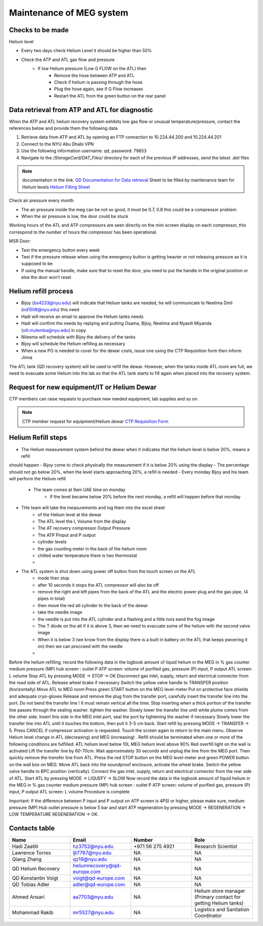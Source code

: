 *************************
Maintenance of MEG system
*************************

Checks to be made
-----------------

Helium level

* Every two days check Helium Level it should be higher than 50%
* Check the ATP and ATL gas flow and pressure
    * If low Helium pressure (Low G FLOW on the ATL) then
        * Remove the hose between ATP and ATL
        * Check if helium is passing through the hose
        * Plug the hose again, see if G Flow increases
        * Restart the ATL from the green button on the rear panel


Data retrieval from ATP and ATL for diagnostic
----------------------------------------------
When the ATP and ATL helium recovery system exhibits low gas flow or unusual temperature/pressure,
contact the references below and provide them the following data

#. Retrieve data from ATP and ATL by opening an FTP connection to 10.224.44.200 and 10.224.44.201
#. Connect to the NYU Abu Dhabi VPN
#. Use the following information username: qd, password: 79653
#. Navigate to the */StorageCard/DAT_Files/* directory for each of the previous IP addresses, send the latest *.dat* files



.. note::
    documentation in the link: `QD Documentation for Data retrieval <https://nyu.box.com/v/qd-documentation>`_
    Sheet to be filled by maintenance team for Helium levels `Helium Filling Sheet <https://docs.google.com/spreadsheets/d/14-yHq_U9Un0HXIno1-XeL928Vmv2yO2f/edit#gid=1063352714>`_


Check air pressure every month

-	The air pressure inside the meg can be not so good, it must be 0.7, 0.8 this could be a compressor problem
-	When the air pressure is low, the door could be stuck


Working hours of the ATL and ATP compressors are seen directly on the mini screen display on each compressor, this correspond to the number of hours the compressor has been operational.


MSR Door:

- Test the emergency button every week
- Test if the pressure release when using the emergency button is getting heavier or not releasing pressure as it is supposed to be
- If using the manual handle, make sure that to reset the door, you need to put the handle in the original position or else the door won’t reset



Helium refill process
---------------------

- Bijoy (bs4233@nyu.edu) will indicate that Helium tanks are needed, he will communicate to Neelima Dinil (nd1508@nyu.edu) this need
- Hadi will receive an email to approve the Helium tanks needs
- Hadi will confirm the needs by replying and putting Osama, Bijoy, Neelima and Nyavili Miyanda (vili.mulemba@nyu.edu) in copy
- Nileema will schedule with Bijoy the delivery of the tanks
- Bijoy will schedule the Helium refilling as necessary
- When a new PO is needed to cover for the dewar costs, issue one using the CTP Requisition form then inform Jinna


The ATL tank (QD recovery system) will be used to refill the dewar. However, when the tanks inside ATL room are full, we need to evacuate some Helium into the lab
so that the ATL tank starts to fill again when placed into the recovery system.



.. csv-table:: ATL compressor Helium filling sheet
   :header-rows: 1
   :file: helium_refill_data.csv


Request for new equipment/IT or Helium Dewar
--------------------------------------------

CTP members can raise requests to purchase new needed equipment, lab supplies and so on.

.. note::
    CTP member request for equipment/Helium dewar `CTP Requisition Form <https://docs.google.com/forms/d/e/1FAIpQLSewUcPh-me_TIw0wTxYVOP-v93ibHpKusiT3CpmfuWLgafvkw/viewform>`_


Helium Refill steps
-------------------

- The Helium measurement system behind the dewar when it indicates that the helium level is below 20%, means a refill
should happen
- Bijoy come to check physically the measurement if it is below 20% using the display
- The percentage should not go below 20%, when the level starts approaching 20%, a refill is needed
- Every monday Bijoy and his team will perform the Helium refill
    - The team comes at 9am UAE time on monday
        - If the level became below 20% before the next monday, a refill will happen before that monday
- THe team will take the measurements and log them into the excel sheet
    - of the Helium level at the dewar
    - The ATL level the L Volume from the display\
    - The AT recovery compressor Output Pressure
    - The ATP Pinput and P output
    - cylinder levels
    - the gas counting meter in the back of the helium room
    - chilled water temperature there is two thermostat
    -
- The ATL system is shut down using power off button from the touch screen on the ATL
        - mode then stop
        - after 10 seconds it stops the ATL compressor will also be off
        - remove the right and left pipes from the back of the ATL and the electric power plug and the gas pipe, (4 pipes in total)
        - then move the red atl cylinder to the back of the dewar
        - take the needle image
        - the needle is put into the ATL cylinder and a flashing and a little nois eand the fog image
        - The T diode on the atl if it is above 3, then we need to evacuate some of the helium with the second valve image
        - When it is below 3 (we know from the display there is a built in battery on the ATL that keeps pwoering it on) then we can procceed with the needle
        -




Before the helium refilling, record the following data in the logbook
amount of liquid helium in the MEG in %
gas counter
medium pressure (MP) hub screen : outlet P
ATP screen: volume of purified gas, pressure (P) input, P output
ATL screen: L volume
Stop ATL by pressing MODE → STOP → OK
Disconnect gas inlet, supply, return and electrical connector from the read side of ATL. Release wheel brake if necessary
Switch the yellow valve handle to TRANSFER position (horizontally)
Move ATL to MEG room
Press green START button on the MEG level-meter
Put on protective face shields and adequate cryo-gloves
Release and remove the plug from the transfer port, carefully insert the transfer line into the port. Do not bend the transfer line ! It must remain vertical all the time. Stop inserting when a thick portion of the transfer line passes through the sealing washer. tighten the washer.
Slowly lower the transfer line until white plume comes from the other side.
Insert this side in the MEG inlet port, seal the port by tightening the washer if necessary
Slowly lower the transfer line into ATL until it touches the bottom, then pull it 3-5 cm back.
Start refill by pressing MODE → TRANSFER → 5. Press CANCEL if compressor activation is requested. Touch the screen again to return to the main menu.
Observe Helium level change in ATL (decreasing) and MEG (increasing)
. Refill should be terminated when one or more of the following conditions are fulfilled:
ATL helium level below 10L
MEG helium level above 90%
Red overfill light on the wall is activated
Lift the transfer line by 60-70cm. Wait approximately 30 seconds and unplug the line from the MEG port. Then quickly remove the transfer line from ATL.
Press the red STOP button on the MEG level-meter and green POWER button on the wall box on  MEG.
Move ATL back into the soundproof enclosure, activate the wheel brake.
Switch the yellow valve handle to BPC position (vertically).
Connect the gas inlet, supply, return and electrical connector from the rear side of ATL.
Start ATL by pressing MODE → LIQUEFY → SLOW
Now record the data in the logbook
amount of liquid helium in the MEG in %
gas counter
medium pressure (MP) hub screen : outlet P
ATP screen: volume of purified gas, pressure (P) input, P output
ATL screen: L volume
Procedure is complete

Important: If the difference between P input and P output on ATP screen is 4PSI or higher, please make sure, medium pressure (MP)  Hub outlet pressure is below 5 bar and start ATP regeneration by pressing MODE → REGENERATION → LOW TEMPERATURE REGENERATION → OK.



Contacts table
--------------

.. list-table::
   :widths: 25 25 25 25
   :header-rows: 1

   * - Name
     - Email
     - Number
     - Role
   * - Hadi Zaatiti
     - hz3752@nyu.edu
     - +971 56 275 4921
     - Research Scientist
   * - Lawrence Torres
     - ljt7767@nyu.edu
     - NA
     - NA
   * - Qiang Zhang
     - qz19@nyu.edu
     - NA
     - NA
   * - QD Helium Recovery
     - heliumrecovery@qd-europe.com
     - NA
     - NA
   * - QD Konstantin Voigt
     - voigt@qd-europe.com
     - NA
     - NA
   * - QD Tobias Adler
     - adler@qd-europe.com
     - NA
     - NA
   * - Ahmed Ansari
     - aa7703@nyu.edu
     - NA
     - Helium store manager (Primary contact for getting Helium tanks)
   * - Mohammad Rakib
     - mr5527@nyu.edu
     - NA
     - Logistics and Sanitation Coordinator